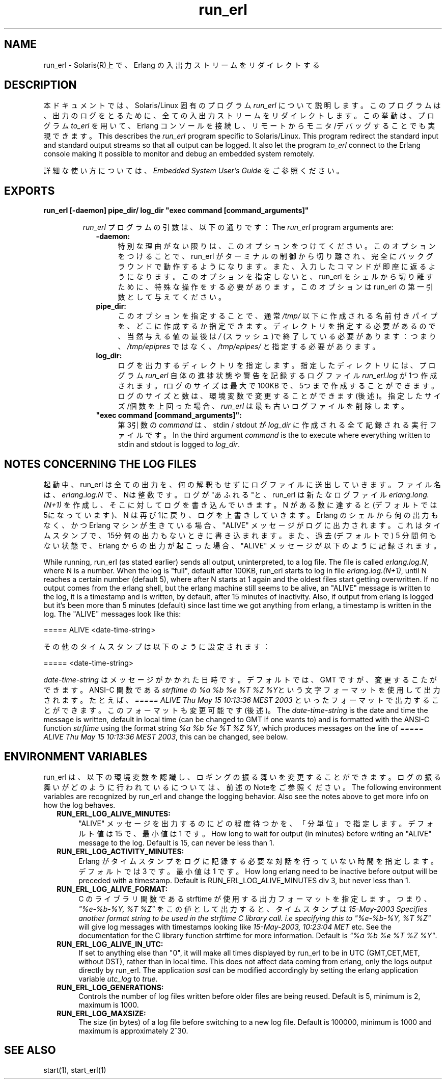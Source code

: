 .TH run_erl 1 "erts  5.7" "Ericsson AB" "USER COMMANDS"
.SH NAME
run_erl \- Solaris(R)上で、Erlang の入出力ストリームをリダイレクトする
.SH DESCRIPTION
.LP
本ドキュメントでは、Solaris/Linux 固有のプログラム \fIrun_erl\fR について説明します。このプログラムは、出力のログをとるために、全ての入出力ストリームをリダイレクトします。この挙動は、 プログラム \fIto_erl\fR を用いて、 Erlang コンソールを接続し、リモートからモニタ/デバッグすることでも実現できます。
This describes the \fIrun_erl\fR program specific to Solaris/Linux\&. This program redirect the standard input and standard output streams so that all output can be logged\&. It also let the program \fIto_erl\fR connect to the Erlang console making it possible to monitor and debug an embedded system remotely\&.
.LP
詳細な使い方については、 \fIEmbedded System User\&'s Guide\fR をご参照ください。

.SH EXPORTS
.LP
.B
run_erl [-daemon] pipe_dir/ log_dir "exec command [command_arguments]"
.br
.RS
.LP
\fIrun_erl\fR プログラムの引数は、以下の通りです：
The \fIrun_erl\fR program arguments are:
.RS 2
.TP 4
.B
-daemon:
特別な理由がない限りは、このオプションをつけてください。このオプションをつけることで、 run_erl がターミナルの制御から切り離され、完全にバックグラウンドで動作するようになります。また、入力したコマンドが即座に返るようになります。
このオプションを指定しないと、 run_erl をシェルから切り離すために、特殊な操作をする必要があります。このオプションは run_erl の第一引数として与えてください。
.TP 4
.B
pipe_dir:
このオプションを指定することで、通常 \fI/tmp/\fR 以下に作成される名前付きパイプを、どこに作成するか指定できます。ディレクトリを指定する必要があるので、当然与える値の最後は \fI/\fR (スラッシュ)で終了している必要があります： つまり、 \fI/tmp/epipres\fR ではなく、 \fI/tmp/epipes/\fR と指定する必要があります。
.TP 4
.B
log_dir:
ログを出力するディレクトリを指定します。 指定したディレクトリには、プログラム \fIrun_erl\fR 自体の進捗状態や警告を記録するログファイル \fIrun_erl\&.log\fR が1つ作成されます。rログのサイズは最大で 100KB で、5つまで作成することができます。ログのサイズと数は、環境変数で変更することができます(後述)。指定したサイズ/個数を上回った場合、 \fIrun_erl\fR は最も古いログファイルを削除します。
.TP 4
.B
"exec command [command_arguments]":
第3引数の \fIcommand\fR は、 stdin / stdout が \fIlog_dir\fR に作成される全て記録される実行ファイルです。
In the third argument \fIcommand\fR is the to execute where everything written to stdin and stdout is logged to \fIlog_dir\fR\&.
.RE
.RE
.SH NOTES CONCERNING THE LOG FILES
.LP
起動中、 run_erl は全ての出力を、何の解釈もせずにログファイルに送出していきます。ファイル名は、 \fIerlang\&.log\&.N\fR で、Nは整数です。ログが"あふれる"と、run_erl は新たなログファイル \fIerlang\&.long\&.(N+1)\fR を作成し、そこに対してログを書き込んでいきます。N がある数に達すると(デフォルトでは5になっています)、N は再び1に戻り、ログを上書きしていきます。Erlang のシェルから何の出力もなく、かつ Erlang マシンが生きている場合、 "ALIVE" メッセージがログに出力されます。これはタイムスタンプで、15分何の出力もないときに書き込まれます。また、 過去(デフォルトで) 5 分間何もない状態で、Erlang からの出力が起こった場合、 "ALIVE" メッセージが以下のように記録されます。

While running, run_erl (as stated earlier) sends all output, uninterpreted, to a log file\&. The file is called \fIerlang\&.log\&.N\fR, where N is a number\&. When the log is "full", default after 100KB, run_erl starts to log in file \fIerlang\&.log\&.(N+1)\fR, until N reaches a certain number (default 5), where after N starts at 1 again and the oldest files start getting overwritten\&. If no output comes from the erlang shell, but the erlang machine still seems to be alive, an "ALIVE" message is written to the log, it is a timestamp and is written, by default, after 15 minutes of inactivity\&. Also, if output from erlang is logged but it\&'s been more than 5 minutes (default) since last time we got anything from erlang, a timestamp is written in the log\&. The "ALIVE" messages look like this:

.nf
      ===== ALIVE <date-time-string>
    
.fi
.LP
その他のタイムスタンプは以下のように設定されます：

.nf
      ===== <date-time-string>
    
.fi
.LP
\fIdate-time-string\fR はメッセージがかかれた日時です。デフォルトでは、 GMT ですが、変更するこたができます。 ANSI-C 関数である \fIstrftime\fR の \fI%a %b %e %T %Z %Y\fRという文字フォーマットを使用して出力されます。たとえば、\fI===== ALIVE Thu May 15 10:13:36 MEST 2003\fR といったフォーマットで出力することができます。このフォーマットも変更可能です(後述)。
The \fIdate-time-string\fR is the date and time the message is written, default in local time (can be changed to GMT if one wants to) and is formatted with the ANSI-C function \fIstrftime\fR using the format string \fI%a %b %e %T %Z %Y\fR, which produces messages on the line of \fI===== ALIVE Thu May 15 10:13:36 MEST 2003\fR, this can be changed, see below\&.
.SH ENVIRONMENT VARIABLES
.LP
run_erl は、以下の環境変数を認識し、ロギングの振る舞いを変更することができます。ログの振る舞いがどのように行われているについては、前述のNoteをご参照ください。
The following environment variables are recognized by run_erl and change the logging behavior\&. Also see the notes above to get more info on how the log behaves\&.
.RS 2
.TP 4
.B
RUN_ERL_LOG_ALIVE_MINUTES:
"ALIVE" メッセージを出力するのにどの程度待つかを、「分単位」で指定します。デフォルト値は 15 で、最小値は 1 です。
How long to wait for output (in minutes) before writing an "ALIVE" message to the log\&. Default is 15, can never be less than 1\&.
.TP 4
.B
RUN_ERL_LOG_ACTIVITY_MINUTES:
Erlang がタイムスタンプをログに記録する必要な対話を行っていない時間を指定します。デフォルトでは 3 です。最小値は 1 です。
How long erlang need to be inactive before output will be preceded with a timestamp\&. Default is RUN_ERL_LOG_ALIVE_MINUTES div 3, but never less than 1\&.
.TP 4
.B
RUN_ERL_LOG_ALIVE_FORMAT:
C のライブラリ関数である strftime が使用する出力フォーマットを指定します。 つまり、 \fI"%e-%b-%Y, %T %Z"\fR をこの値として出力すると、タイムスタンプは \fI 15-May-2003
Specifies another format string to be used in the strftime C library call\&. i\&.e specifying this to \fI"%e-%b-%Y, %T %Z"\fR will give log messages with timestamps looking like \fI15-May-2003, 10:23:04 MET\fR etc\&. See the documentation for the C library function strftime for more information\&. Default is \fI"%a %b %e %T %Z %Y"\fR\&.
.TP 4
.B
RUN_ERL_LOG_ALIVE_IN_UTC:
If set to anything else than "0", it will make all times displayed by run_erl to be in UTC (GMT,CET,MET, without DST), rather than in local time\&. This does not affect data coming from erlang, only the logs output directly by run_erl\&. The application \fIsasl\fR can be modified accordingly by setting the erlang application variable \fIutc_log\fR to \fItrue\fR\&.
.TP 4
.B
RUN_ERL_LOG_GENERATIONS:
Controls the number of log files written before older files are being reused\&. Default is 5, minimum is 2, maximum is 1000\&.
.TP 4
.B
RUN_ERL_LOG_MAXSIZE:
The size (in bytes) of a log file before switching to a new log file\&. Default is 100000, minimum is 1000 and maximum is approximately 2^30\&.
.RE
.SH SEE ALSO
.LP
start(1), start_erl(1)
